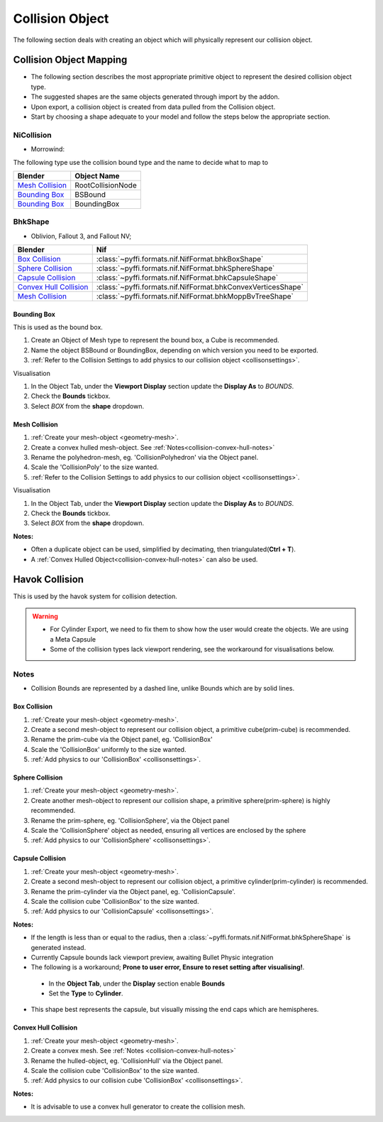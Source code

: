 ----------------
Collision Object
----------------
.. _collisionobject:


The following section deals with creating an object which will physically represent our collision object.


.. _collisionobject-mapping:

========================
Collision Object Mapping
========================

* The following section describes the most appropriate primitive object to represent the desired collision object type.
* The suggested shapes are the same objects generated through import by the addon.
* Upon export, a collision object is created from data pulled from the Collision object.
* Start by choosing a shape adequate to your model and follow the steps below the appropriate section.

~~~~~~~~~~~
NiCollision
~~~~~~~~~~~
- Morrowind:

The following type use the collision bound type and the name to decide what to map to

+----------------------------+-------------------+
| Blender                    | Object Name       |
+============================+===================+
| `Mesh Collision`_          | RootCollisionNode |
+----------------------------+-------------------+
| `Bounding Box`_            | BSBound           |
+----------------------------+-------------------+
| `Bounding Box`_            | BoundingBox       |
+----------------------------+-------------------+

~~~~~~~~
BhkShape
~~~~~~~~
- Oblivion, Fallout 3, and Fallout NV; 

+----------------------------+--------------------------------------------------------------+
| Blender                    | Nif                                                          |
+============================+==============================================================+
| `Box Collision`_           | :class:`~pyffi.formats.nif.NifFormat.bhkBoxShape`            |
+----------------------------+--------------------------------------------------------------+
| `Sphere Collision`_        | :class:`~pyffi.formats.nif.NifFormat.bhkSphereShape`         |
+----------------------------+--------------------------------------------------------------+
| `Capsule Collision`_       | :class:`~pyffi.formats.nif.NifFormat.bhkCapsuleShape`        |
+----------------------------+--------------------------------------------------------------+
| `Convex Hull Collision`_   | :class:`~pyffi.formats.nif.NifFormat.bhkConvexVerticesShape` |
+----------------------------+--------------------------------------------------------------+
| `Mesh Collision`_          | :class:`~pyffi.formats.nif.NifFormat.bhkMoppBvTreeShape`     |
+----------------------------+--------------------------------------------------------------+

.. _collisionobject-bbox:

^^^^^^^^^^^^
Bounding Box
^^^^^^^^^^^^

This is used as the bound box.

#. Create an Object of Mesh type to represent the bound box, a Cube is recommended.

#. Name the object BSBound or BoundingBox, depending on which version you need to be exported.

#. :ref:`Refer to the Collision Settings to add physics to our collision object <collisonsettings>`.

Visualisation

#. In the Object Tab, under the **Viewport Display** section update the **Display As** to `BOUNDS`.
#. Check the **Bounds** tickbox.
#. Select `BOX` from the **shape** dropdown.


^^^^^^^^^^^^^^
Mesh Collision
^^^^^^^^^^^^^^

#. :ref:`Create your mesh-object <geometry-mesh>`.

#. Create a convex hulled mesh-object. See :ref:`Notes<collision-convex-hull-notes>`

#. Rename the polyhedron-mesh, eg. 'CollisionPolyhedron' via the Object panel.

#. Scale the 'CollisionPoly' to the size wanted.

#. :ref:`Refer to the Collision Settings to add physics to our collision object <collisonsettings>`.

Visualisation

#. In the Object Tab, under the **Viewport Display** section update the **Display As** to `BOUNDS`.
#. Check the **Bounds** tickbox.
#. Select `BOX` from the **shape** dropdown.

.. _collision-mesh-notes:

**Notes:**

* Often a duplicate object can be used, simplified by decimating, then triangulated(**Ctrl + T**).
* A :ref:`Convex Hulled Object<collision-convex-hull-notes>` can also be used.


.. _collisionobject-havok:

===============
Havok Collision
===============

This is used by the havok system for collision detection.

.. General havok collision workflow -> add new object to serve as bounds (pretty much done) -> add rigid body [-> add collision ->] Define nif settings

.. warning::

   * For Cylinder Export, we need to fix them to show how the user would create the objects. We are using a Meta Capsule
   * Some of the collision types lack viewport rendering, see the workaround for visualisations below.

.. _collisionobject-notes:

~~~~~
Notes
~~~~~

* Collision Bounds are represented by a dashed line, unlike Bounds which are by solid lines.

.. _collisionobject-havokbox:

^^^^^^^^^^^^^
Box Collision
^^^^^^^^^^^^^

#. :ref:`Create your mesh-object <geometry-mesh>`.

#. Create a second mesh-object to represent our collision object, a primitive cube(prim-cube) is recommended.

#. Rename the prim-cube via the Object panel, eg. 'CollisionBox'

#. Scale the 'CollisionBox' uniformly to the size wanted.

#. :ref:`Add physics to our 'CollisionBox' <collisonsettings>`.

.. _collisionobject-havoksphere:

^^^^^^^^^^^^^^^^
Sphere Collision
^^^^^^^^^^^^^^^^

#. :ref:`Create your mesh-object <geometry-mesh>`.

#. Create another mesh-object to represent our collision shape, a primitive sphere(prim-sphere) is highly recommended.

#. Rename the prim-sphere, eg. 'CollisionSphere', via the Object panel

#. Scale the 'CollisionSphere' object as needed, ensuring all vertices are enclosed by the sphere

#. :ref:`Add physics to our 'CollisionSphere' <collisonsettings>`.

.. _collisionobject-havokcapsule:

^^^^^^^^^^^^^^^^^
Capsule Collision
^^^^^^^^^^^^^^^^^

#. :ref:`Create your mesh-object <geometry-mesh>`.

#. Create a second mesh-object to represent our collision object, a primitive cylinder(prim-cylinder) is recommended.

#. Rename the prim-cylinder via the Object panel, eg. 'CollisionCapsule'.

#. Scale the collision cube 'CollisionBox' to the size wanted.

#. :ref:`Add physics to our 'CollisionCapsule' <collisonsettings>`.

.. _collision-capsule-notes:

**Notes:**


* If the length is less than or equal to the radius, then a :class:`~pyffi.formats.nif.NifFormat.bhkSphereShape` is generated instead.

* Currently Capsule bounds lack viewport preview, awaiting Bullet Physic integration

* The following is a workaround; **Prone to user error, Ensure to reset setting after visualising!**.

 - In the **Object Tab**, under the **Display** section enable **Bounds**
 - Set the **Type** to **Cylinder**.
 
* This shape best represents the capsule, but visually missing the end caps which are hemispheres. 

.. _collision-convex-hull:

^^^^^^^^^^^^^^^^^^^^^
Convex Hull Collision
^^^^^^^^^^^^^^^^^^^^^

#. :ref:`Create your mesh-object <geometry-mesh>`. 

#. Create a convex mesh. See :ref:`Notes <collision-convex-hull-notes>`

#. Rename the hulled-object, eg. 'CollisionHull' via the Object panel.

#. Scale the collision cube 'CollisionBox' to the size wanted.

#. :ref:`Add physics to our collision cube 'CollisionBox' <collisonsettings>`.

.. _collision-convex-hull-notes:

**Notes:**

* It is advisable to use a convex hull generator to create the collision mesh.

.. _collision-mesh:

